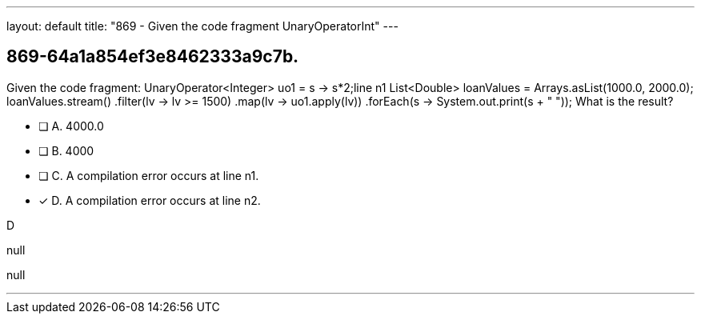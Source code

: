 ---
layout: default 
title: "869 - Given the code fragment UnaryOperatorInt"
---


[.question]
== 869-64a1a854ef3e8462333a9c7b.


****

[.query]
--
Given the code fragment: UnaryOperator<Integer> uo1 = s -> s*2;line n1 List<Double> loanValues = Arrays.asList(1000.0, 2000.0); loanValues.stream() .filter(lv -> lv >= 1500) .map(lv -> uo1.apply(lv)) .forEach(s -> System.out.print(s + " ")); What is the result?


--

[.list]
--
* [ ] A. 4000.0
* [ ] B. 4000
* [ ] C. A compilation error occurs at line n1.
* [*] D. A compilation error occurs at line n2.

--
****

[.answer]
D

[.explanation]
--
null
--

[.ka]
null

'''


